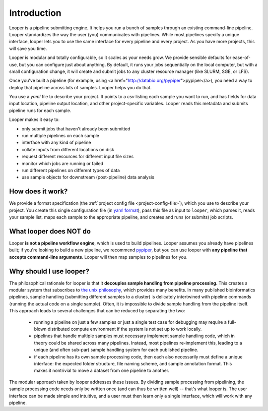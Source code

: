
Introduction
=====================================

Looper is a pipeline submitting engine. It helps you run a bunch of samples through an existing command-line pipeline. Looper standardizes the way the user (you) communicates with pipelines. While most pipelines specify a unique interface, looper lets you to use the same interface for every pipeline and every project. As you have more projects, this will save you time.

Looper is modular and totally configurable, so it scales as your needs grow. We provide sensible defaults for ease-of-use, but you can configure just about anything. By default, it runs your jobs sequentially on the local computer, but with a small configuration change, it will create and submit jobs to any cluster resource manager (like SLURM, SGE, or LFS).

Once you've built a pipeline (for example, using <a href="http://databio.org/pypiper">pypiper</a>), you need a way to deploy that pipeline across lots of samples. Looper helps you do that.

You use a `yaml` file to describe your project. It points to a `csv` listing each sample you want to run, and has fields for data input location, pipeline output location, and other project-specific variables. Looper reads this metadata and submits pipeline runs for each sample.

Looper makes it easy to:

* only submit jobs that haven't already been submitted

* run multiple pipelines on each sample

* interface with any kind of pipeline

* collate inputs from different locations on disk

* request different resources for different input file sizes

* monitor which jobs are running or failed

* run different pipelines on different types of data

* use sample objects for downstream (post-pipeline) data analysis



How does it work?
^^^^^^^^^^^^^^^^^^^^^^^^^^^^

We provide a format specification (the :ref:`project config file <project-config-file>`), which you use to describe your project. You create this single configuration file (in `yaml format <http://www.yaml.org/>`_), pass this file as input to ``looper``, which parses it, reads your sample list, maps each sample to the appropriate pipeline, and creates and runs (or submits) job scripts.

What looper does NOT do
^^^^^^^^^^^^^^^^^^^^^^^^^^^^

Looper **is not a pipeline workflow engine**, which is used to build pipelines. Looper assumes you already have pipelines built; if you're looking to build a new pipeline, we recommend `pypiper <http://pypiper.readthedocs.io/>`_, but you can use looper with **any pipeline that accepts command-line arguments**. Looper will then map samples to pipelines for you.


Why should I use looper?
^^^^^^^^^^^^^^^^^^^^^^^^^^^^

The philosophical rationale for looper is that it **decouples sample handling from pipeline processing**. This creates a modular system that subscribes to `the unix philosophy <https://en.wikipedia.org/wiki/Unix_philosophy>`_, which provides many benefits. In many published bioinformatics pipelines, sample handling (submitting different samples to a cluster) is delicately intertwined with pipeline commands (running the actual code on a single sample). Often, it is impossible to divide sample handling from the pipeline itself. This approach leads to several challenges that can be reduced by separating the two:

	* running a pipeline on just a few samples or just a single test case for debugging may require a full-blown distributed compute environment if the system is not set up to work locally.

	* pipelines that handle multiple samples must necessary implement sample handling code, which in theory could be shared across many pipelines. Instead, most pipelines re-implement this, leading to a unique (and often sub-par) sample handling system for each published pipeline.

	* if each pipeline has its own sample processing code, then each also necessarily must define a unique interface: the expected folder structure, file naming scheme, and sample annotation format. This makes it nontrivial to move a dataset from one pipeline to another.

The modular approach taken by looper addresses these issues. By dividing sample processing from pipelining, the sample processing code needs only be written once (and can thus be written well) -- that's what looper is. The user interface can be made simple and intuitive, and a user must then learn only a single interface, which will work with any pipeline.
